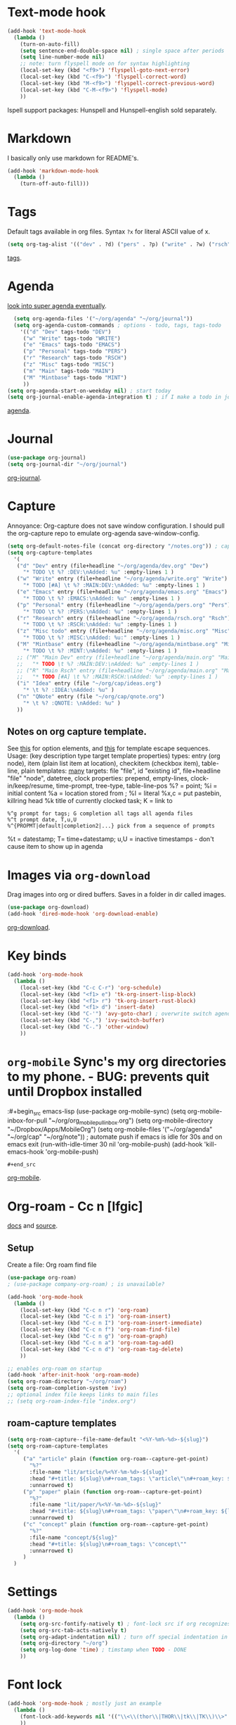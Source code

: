 * Text-mode hook
#+begin_src emacs-lisp
  (add-hook 'text-mode-hook
    (lambda ()
      (turn-on-auto-fill)
      (setq sentence-end-double-space nil) ; single space after periods
      (setq line-number-mode nil)
      ;; note: turn flyspell mode on for syntax highlighting
      (local-set-key (kbd "<f9>") 'flyspell-goto-next-error)
      (local-set-key (kbd "C-<f9>") 'flyspell-correct-word)
      (local-set-key (kbd "M-<f9>") 'flyspell-correct-previous-word)
      (local-set-key (kbd "C-M-<f9>") 'flyspell-mode)
      ))
#+end_src
Ispell support packages: Hunspell and Hunspell-english sold separately.
* Markdown
I basically only use markdown for README's.
#+begin_src emacs-lisp
  (add-hook 'markdown-mode-hook
    (lambda ()
      (turn-off-auto-fill)))
#+end_src
* Tags
Default tags available in org files. Syntax =?x= for literal ASCII value of x.
#+begin_src emacs-lisp
(setq org-tag-alist '(("dev" . ?d) ("pers" . ?p) ("write" . ?w) ("rsch" . ?r) ("main" . ?m) ("mint" . ?M) ("misc" . ?z)))
#+end_src
[[https://orgmode.org/manual/Tags.html#Tags][tags]].
* Agenda
[[https://github.com/alphapapa/org-super-agenda][look into super agenda eventually]].
#+begin_src emacs-lisp
  (setq org-agenda-files '("~/org/agenda" "~/org/journal"))
  (setq org-agenda-custom-commands ; options - todo, tags, tags-todo
    '(("d" "Dev" tags-todo "DEV")
     ("w" "Write" tags-todo "WRITE")
     ("e" "Emacs" tags-todo "EMACS")
     ("p" "Personal" tags-todo "PERS")
     ("r" "Research" tags-todo "RSCH")
     ("z" "Misc" tags-todo "MISC")
     ("m" "Main" tags-todo "MAIN")
     ("M" "Mintbase" tags-todo "MINT")
     ))
(setq org-agenda-start-on-weekday nil) ; start today
(setq org-journal-enable-agenda-integration t) ; if I make a todo in journal, stick it into agenda
#+end_src
[[https://orgmode.org/manual/Agenda-Views.html][agenda]].

* Journal
#+begin_src emacs-lisp
  (use-package org-journal)
  (setq org-journal-dir "~/org/journal")
#+end_src
[[https://github.com/bastibe/org-journal][org-journal]].

* Capture
Annoyance: Org-capture does not save window configuration. I should pull the org-capture repo to emulate org-agenda
save-window-config.
#+begin_src emacs-lisp
  (setq org-default-notes-file (concat org-directory "/notes.org")) ; capture
  (setq org-capture-templates
    '(
     ("d" "Dev" entry (file+headline "~/org/agenda/dev.org" "Dev")
       "* TODO \t %? :DEV:\nAdded: %u" :empty-lines 1 )
     ("w" "Write" entry (file+headline "~/org/agenda/write.org" "Write")
       "* TODO [#A] \t %? :MAIN:DEV:\nAdded: %u" :empty-lines 1 )
     ("e" "Emacs" entry (file+headline "~/org/agenda/emacs.org" "Emacs")
       "* TODO \t %? :EMACS:\nAdded: %u" :empty-lines 1 )
     ("p" "Personal" entry (file+headline "~/org/agenda/pers.org" "Pers")
       "* TODO \t %? :PERS:\nAdded: %u" :empty-lines 1 )
     ("r" "Research" entry (file+headline "~/org/agenda/rsch.org" "Rsch")
       "* TODO \t %? :RSCH:\nAdded: %u" :empty-lines 1 )
     ("z" "Misc todo" entry (file+headline "~/org/agenda/misc.org" "Misc")
       "* TODO \t %? :MISC:\nAdded: %u:" :empty-lines 1 )
     ("M" "Mintbase" entry (file+headline "~/org/agenda/mintbase.org" "Mintbase")
       "* TODO \t %? :MINT:\nAdded: %u" :empty-lines 1 )
     ;; ("M" "Main Dev" entry (file+headline "~/org/agenda/main.org" "Main")
     ;;   "* TODO \t %? :MAIN:DEV:\nAdded: %u" :empty-lines 1 )
     ;; ("R" "Main Rsch" entry (file+headline "~/org/agenda/main.org" "Main")
     ;;   "* TODO [#A] \t %? :MAIN:RSCH:\nAdded: %u" :empty-lines 1 )
     ("i" "Idea" entry (file "~/org/cap/ideas.org")
       "* \t %? :IDEA:\nAdded: %u" )
     ("n" "QNote" entry (file "~/org/cap/qnote.org")
       "* \t %? :QNOTE: \nAdded: %u" )
     ))
#+end_src

** Notes on org capture template.
See [[https://www.gnu.org/software/emacs/manual/html_node/org/Template-elements.html#Template-elements][this]] for option elements, and [[https://www.gnu.org/software/emacs/manual/html_node/org/Template-expansion.html#Template-expansion][this]] for template escape sequences.
Usage: (key description type target template properties)
types: entry (org node), item (plain list item at location), checkitem (checkbox
item), table-line, plain
templates: [[https://orgmode.org/manual/Template-expansion.html#Template-expansion][many]]
targets: file "file", id "existing id", file+headline "file" "node", datetree, clock
properties: prepend, empty-lines, clock-in/keep/resume,
time-prompt, tree-type, table-line-pos
%? = point;
%i = initial content
%a = location stored from ; %l = literal
%x,c = put pastebin, killring head
%k title of currently clocked task; K = link to
: %^g prompt for tags; G completion all tags all agenda files
: %^t prompt date, T,u,U
: %^{PROPMT|default|completion2|...} pick from a sequence of prompts
%t = datestamp; T= time+datestamp; u,U = inactive timestamps - don't cause item
 to show up in agenda

* Images via =org-download=
Drag images into org or dired buffers. Saves in a folder in dir called images.
#+begin_src emacs-lisp
(use-package org-download)
(add-hook 'dired-mode-hook 'org-download-enable)
#+end_src
[[https://github.com/abo-abo/org-download][org-download]].

* Key binds
#+begin_src emacs-lisp
  (add-hook 'org-mode-hook
    (lambda ()
      (local-set-key (kbd "C-c C-r") 'org-schedule)
      (local-set-key (kbd "<f1> e") 'tk-org-insert-lisp-block)
      (local-set-key (kbd "<f1> r") 'tk-org-insert-rust-block)
      (local-set-key (kbd "<f1> d") 'insert-date)
      (local-set-key (kbd "C-'") 'avy-goto-char) ; overwrite switch agenda files
      (local-set-key (kbd "C-,") 'ivy-switch-buffer)
      (local-set-key (kbd "C-.") 'other-window)
      ))
#+end_src

* =org-mobile=  Sync's my org directories to my phone. - BUG: prevents quit until Dropbox installed
:#+begin_src emacs-lisp
  (use-package org-mobile-sync)
  (setq org-mobile-inbox-for-pull "~/org/org_mobile_pull_inbox.org")
  (setq org-mobile-directory "~/Dropbox/Apps/MobileOrg")
  (setq org-mobile-files '("~/org/agenda" "~/org/cap"  "~/org/note"))
  ; automate push if emacs is idle for 30s and on emacs exit
  (run-with-idle-timer 30 nil 'org-mobile-push)
  (add-hook 'kill-emacs-hook 'org-mobile-push)
: #+end_src
[[https://mobileorg.github.io/features/][org-mobile]].

* Org-roam - Cc n [lfgic]
[[https://www.orgroam.com/manual/][docs]] and [[https://github.com/org-roam/org-roam][source]].
** Setup
Create a file: Org roam find file
#+begin_src emacs-lisp
  (use-package org-roam)
  ; (use-package company-org-roam) ; is unavailable?

  (add-hook 'org-mode-hook
    (lambda ()
      (local-set-key (kbd "C-c n r") 'org-roam)
      (local-set-key (kbd "C-c n i") 'org-roam-insert)
      (local-set-key (kbd "C-c n I") 'org-roam-insert-immediate)
      (local-set-key (kbd "C-c n f") 'org-roam-find-file)
      (local-set-key (kbd "C-c n g") 'org-roam-graph)
      (local-set-key (kbd "C-c n a") 'org-roam-tag-add)
      (local-set-key (kbd "C-c n d") 'org-roam-tag-delete)
      ))

  ;; enables org-roam on startup
  (add-hook 'after-init-hook 'org-roam-mode)
  (setq org-roam-directory "~/org/roam")
  (setq org-roam-completion-system 'ivy)
  ;; optional index file keeps links to main files
  ;; (setq org-roam-index-file "index.org")
#+end_src

** roam-capture templates
#+begin_src emacs-lisp
  (setq org-roam-capture--file-name-default "<%Y-%m%-%d>-${slug}")
  (setq org-roam-capture-templates
    '(
       ("a" "article" plain (function org-roam--capture-get-point)
         "%?"
         :file-name "lit/article/%<%Y-%m-%d>-${slug}"
         :head "#+title: ${slug}\n#+roam_tags: \"article\"\n#+roam_key: ${link}"
         :unnarrowed t)
       ("p" "paper" plain (function org-roam--capture-get-point)
         "%?"
         :file-name "lit/paper/%<%Y-%m-%d>-${slug}"
         :head "#+title: ${slug}\n#+roam_tags: \"paper\"\n#+roam_key: ${link}"
         :unnarrowed t)
       ("c" "concept" plain (function org-roam--capture-get-point)
         "%?"
         :file-name "concept/${slug}"
         :head "#+title: ${slug}\n#+roam_tags: \"concept\""
         :unnarrowed t)
       )
    )
#+end_src
* Settings
#+begin_src emacs-lisp
  (add-hook 'org-mode-hook
    (lambda ()
      (setq org-src-fontify-natively t) ; font-lock src if org recognizes the code block
      (setq org-src-tab-acts-natively t)
      (setq org-adapt-indentation nil) ; turn off special indentation in org subsections
      (setq org-directory "~/org")
      (setq org-log-done 'time) ; timstamp when TODO - DONE
      ))
#+end_src

* Font lock
#+begin_src emacs-lisp
  (add-hook 'org-mode-hook ; mostly just an example
    (lambda ()
      (font-lock-add-keywords nil '(("\\<\\(thor\\|THOR\\|tk\\|TK\\)\\>" 1 font-lock-warning-face t)))
      ))
#+end_src
* Poly mode for native code blocks in org and markdown
#+begin_src emacs-lisp
  (use-package polymode)
  (use-package poly-org)
  (add-to-list 'auto-mode-alist '("\\.org" . poly-org-mode))
  (use-package poly-markdown)
  (add-to-list 'auto-mode-alist '("\\.md" . poly-markdown-mode))
#+end_src
[[https://polymode.github.io/usage/][polymode]].
